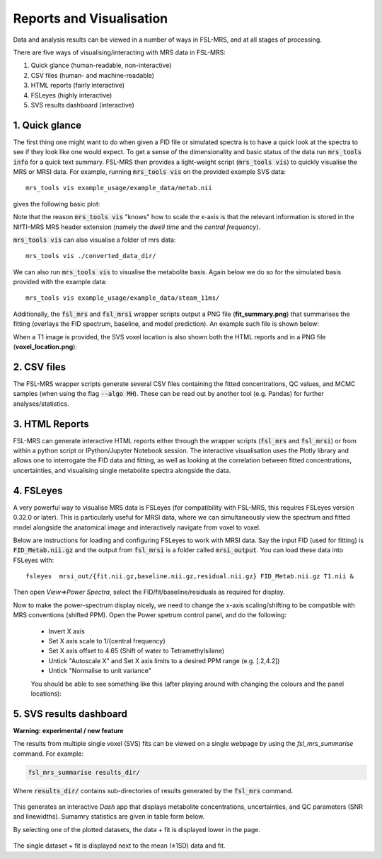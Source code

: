 .. _visualisation:

Reports and Visualisation
=========================

Data and analysis results can be viewed in a number of ways in FSL-MRS, and at all stages of processing. 

There are five ways of visualising/interacting with MRS data in FSL-MRS:

1. Quick glance (human-readable, non-interactive) 
2. CSV files (human- and machine-readable) 
3. HTML reports (fairly interactive) 
4. FSLeyes (highly interactive)
5. SVS results dashboard (interactive)

1. Quick glance
---------------

The first thing one might want to do when given a FID file or simulated spectra is to have a quick look at the spectra to see if they look like one would expect. To get a sense of the dimensionality and basic status of the data run :code:`mrs_tools info` for a quick text summary. FSL-MRS then provides a light-weight script (:code:`mrs_tools vis`) to quickly visualise the MRS or MRSI data. For example, running :code:`mrs_tools vis` on the provided example SVS data:

::

    mrs_tools vis example_usage/example_data/metab.nii

gives the following basic plot:

.. image:: data/mrs_vis_svs.png
  :width: 400

Note that the reason :code:`mrs_tools vis` "knows" how to scale the x-axis is that the relevant information is stored in the NIfTI-MRS MRS header extension (namely the *dwell time* and the *central frequency*).

:code:`mrs_tools vis` can also visualise a folder of mrs data::

    mrs_tools vis ./converted_data_dir/

.. image:: data/mrs_vis_dir.png
    :width: 600


We can also run :code:`mrs_tools vis` to visualise the metabolite basis. Again below we do so for the simulated basis provided with the example data:

::

  mrs_tools vis example_usage/example_data/steam_11ms/


.. image:: data/mrs_vis_basis.png
  :width: 400


Additionally, the :code:`fsl_mrs` and :code:`fsl_mrsi` wrapper scripts output a PNG file (**fit_summary.png**) that summarises the fitting (overlays the FID spectrum, baseline, and model prediction). An example such file is shown below:

.. image:: data/fit_summary.png
  :width: 400

When a T1 image is provided, the SVS voxel location is also shown both the HTML reports and in a PNG file (**voxel_location.png**):

.. image:: data/voxel_location.png
    :width: 600



2. CSV files
------------

The FSL-MRS wrapper scripts generate several CSV files containing the fitted concentrations, QC values, and MCMC samples (when using the flag :code:`--algo MH`). These can be read out by another tool (e.g. Pandas) for further analyses/statistics.


3. HTML Reports
---------------

FSL-MRS can generate interactive HTML reports either through the wrapper scripts (:code:`fsl_mrs` and :code:`fsl_mrsi`) or from within a python script or IPython/Jupyter Notebook session. The interactive visualisation uses the Plotly library and allows one to interrogate the FID data and fitting, as well as looking at the correlation between fitted concentrations, uncertainties, and visualising single metabolite spectra alongside the data.

4. FSLeyes
----------

A very powerful way to visualise MRS data is FSLeyes (for compatibility with FSL-MRS, this requires FSLeyes version 0.32.0 or later). This is particularly useful for MRSI data, where we can simultaneously view the spectrum and fitted model alongside the anatomical image and interactively navigate from voxel to voxel.

Below are instructions for loading and configuring FSLeyes to work with MRSI data. Say the input FID (used for fitting) is :code:`FID_Metab.nii.gz` and the output from :code:`fsl_mrsi` is a folder called :code:`mrsi_output`. You can load these data into FSLeyes with:

::

    fsleyes  mrsi_out/{fit.nii.gz,baseline.nii.gz,residual.nii.gz} FID_Metab.nii.gz T1.nii &

Then open *View=>Power Spectra*, select the FID/fit/baseline/residuals as required for display. 

Now to make the power-spectrum display nicely, we need to change the x-axis scaling/shifting to be compatible with MRS conventions (shifted PPM). Open the Power spetrum control panel, and do the following:

 - Invert X axis
 - Set X axis scale to 1/{central frequency}
 - Set X axis offset to 4.65 (Shift of water to Tetramethylsilane)
 - Untick "Autoscale X" and Set X axis limits to a desired PPM range (e.g. [.2,4.2])
 - Untick "Normalise to unit variance"

 You should be able to see something like this (after playing around with changing the colours and the panel locations):

 .. image:: data/fsleyes.png
  :width: 700

5. SVS results dashboard
------------------------

**Warning: experimental / new feature**

The results from multiple single voxel (SVS) fits can be viewed on a single webpage by using the `fsl_mrs_summarise` command. For example:

.. code-block::

  fsl_mrs_summarise results_dir/

Where :code:`results_dir/` contains sub-directories of results generated by the :code:`fsl_mrs` command.

 .. image:: data/fsl_mrs_summarise_0.png
  :width: 700

This generates an interactive `Dash` app that displays metabolite concentrations, uncertainties, and QC parameters (SNR and linewidths). Sumamry statistics are given in table form below.

By selecting one of the plotted datasets, the data + fit is displayed lower in the page.

 .. image:: data/fsl_mrs_summarise_1.png
  :width: 700

 .. image:: data/fsl_mrs_summarise_2.png
  :width: 700

The single dataset + fit is displayed next to the mean (±1SD) data and fit.